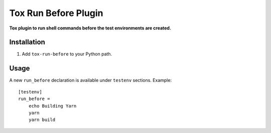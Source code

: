 Tox Run Before Plugin
=====================
**Tox plugin to run shell commands before the test environments are created.**

Installation
------------

#. Add ``tox-run-before`` to your Python path.

Usage
-----

A new ``run_before`` declaration is available under ``testenv`` sections.
Example::

    [testenv]
    run_before =
        echo Building Yarn
        yarn
        yarn build

